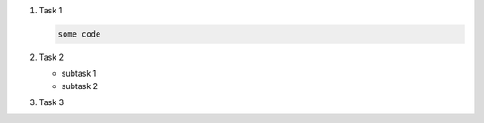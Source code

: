 #. Task 1

   .. code-block:: bash

      some code

#. Task 2

   - subtask 1
   - subtask 2

#. Task 3
